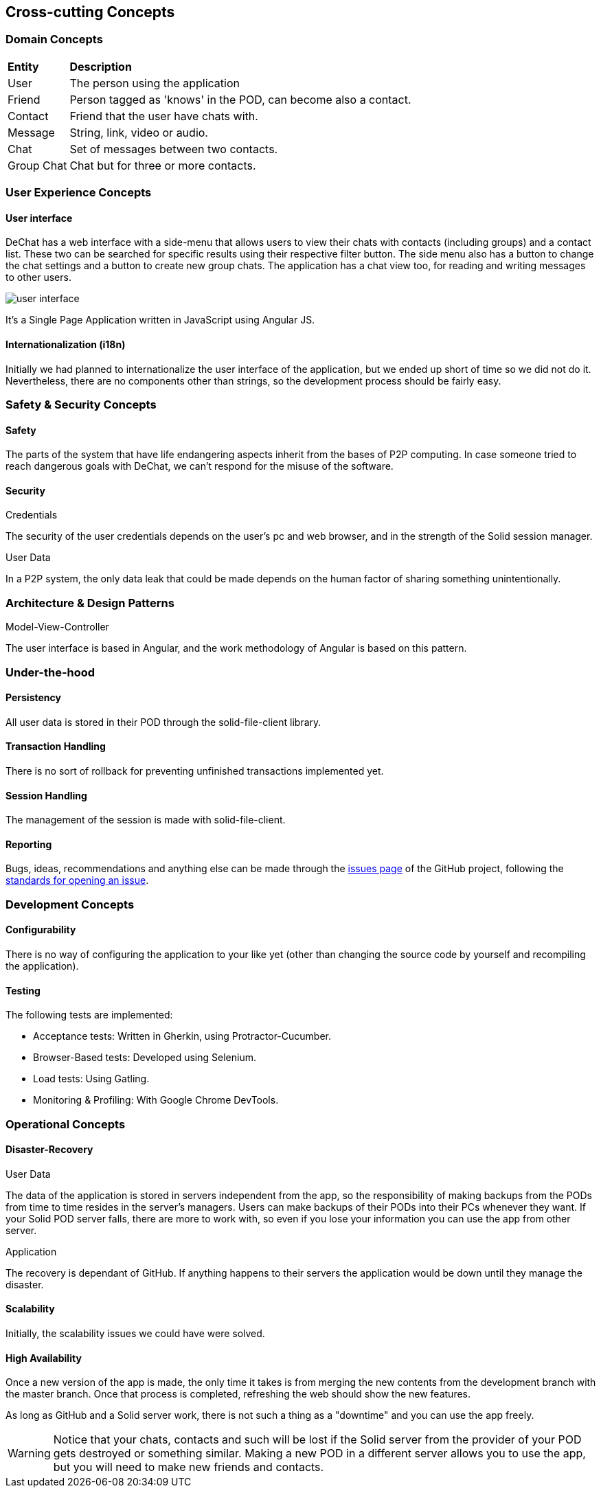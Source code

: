 [[section-concepts]]
== Cross-cutting Concepts

//8.1
=== Domain Concepts


[cols="1,6"]
|===
| *Entity* | *Description*
| User | The person using the application
| Friend | Person tagged as 'knows' in the POD, can become also a contact.
| Contact | Friend that the user have chats with.
| Message | String, link, video or audio.
| Chat | Set of messages between two contacts.
| Group Chat | Chat but for three or more contacts.
|===



//8.2
=== User Experience Concepts

==== User interface

DeChat has a web interface with a side-menu that allows users to view their chats with contacts (including groups) and a contact list. These two can be searched for specific results using their respective filter button. The side menu also has a button to change the chat settings and a button to create new group chats. The application has a chat view too, for reading and writing messages to other users.

image::images/user-interfaceV2.png[user interface]

It's a Single Page Application written in JavaScript using Angular JS.

==== Internationalization (i18n)
Initially we had planned to internationalize the user interface of the application, but we ended up short of time so we did not do it. Nevertheless, there are no components other than strings, so the development process should be fairly easy.


//8.3
=== Safety & Security Concepts

==== Safety
The parts of the system that have life endangering aspects inherit from the bases of P2P computing. In case someone tried to reach dangerous goals with DeChat, we can't respond for the misuse of the software.

==== Security
.Credentials
The security of the user credentials depends on the user's pc and web browser, and in the strength of the Solid session manager.

.User Data
In a P2P system, the only data leak that could be made depends on the human factor of sharing something unintentionally.

//8.4
=== Architecture & Design Patterns

.Model-View-Controller
The user interface is based in Angular, and the work methodology of Angular is based on this pattern.

//8.5
=== Under-the-hood

==== Persistency
All user data is stored in their POD through the solid-file-client library.

==== Transaction Handling
There is no sort of rollback for preventing unfinished transactions implemented yet. 

==== Session Handling
The management of the session is made with solid-file-client.

==== Reporting
Bugs, ideas, recommendations and anything else can be made through the https://github.com/Arquisoft/dechat_en3b/issues[issues page] of the GitHub project, following the https://help.github.com/en/articles/creating-an-issue[standards for opening an issue].


//8.6
=== Development Concepts

==== Configurability
There is no way of configuring the application to your like yet (other than changing the source code by yourself and recompiling the application).

==== Testing
The following tests are implemented:

* Acceptance tests: Written in Gherkin, using Protractor-Cucumber.
* Browser-Based tests: Developed using Selenium.
* Load tests: Using Gatling.
* Monitoring & Profiling: With Google Chrome DevTools.


//8.7
=== Operational Concepts

==== Disaster-Recovery

.User Data
The data of the application is stored in servers independent from the app, so the responsibility of making backups from the PODs from time to time resides in the server's managers. Users can make backups of their PODs into their PCs whenever they want. If your Solid POD server falls, there are more to work with, so even if you lose your information you can use the app from other server.

.Application
The recovery is dependant of GitHub. If anything happens to their servers the application would be down until they manage the disaster.

==== Scalability
Initially, the scalability issues we could have were solved.

==== High Availability
Once a new version of the app is made, the only time it takes is from merging the new contents from the development branch with the master branch. Once that process is completed, refreshing the web should show the new features.

As long as GitHub and a Solid server work, there is not such a thing as a "downtime" and you can use the app freely.

WARNING: Notice that your chats, contacts and such will be lost if the Solid server from the provider of your POD gets destroyed or something similar. Making a new POD in a different server allows you to use the app, but you will need to make new friends and contacts.

//Discarded:
// === Ergonomics (?)
// === Code Generation (included in Build, Test, Deploy)
// === Parallelization / Threading (We don't work with this)
// === Clustering (Is the opposite of what we want?)
// ==== Process Control (?)
//==== Communication & Integration
//==== Exception & Error Handling
//==== Business rules
//==== Batch
//==== Administration
//    -Makes no sense in P2P connections
//    -Privacy but also can proliferate illegal stuff
//==== Management
//==== Migration ()
//==== Build, Test, Deploy
//    -Software needed
//    -Steps for each part